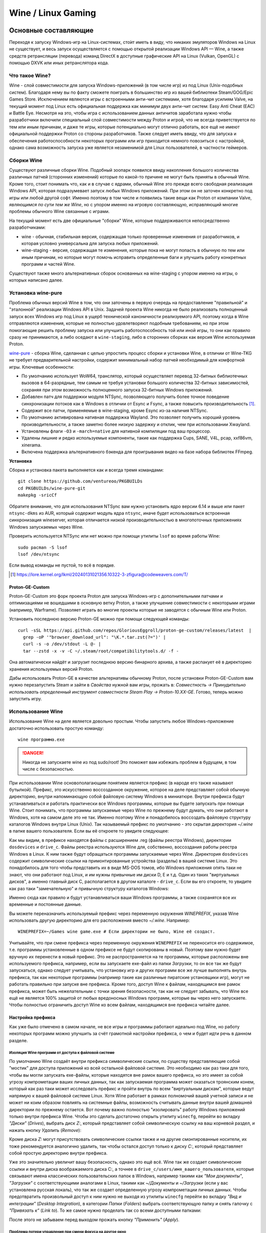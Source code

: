 .. ARU (c) 2018 - 2025, Pavel Priluckiy, Vasiliy Stelmachenok and contributors

   ARU is licensed under a
   Creative Commons Attribution-ShareAlike 4.0 International License.

   You should have received a copy of the license along with this
   work. If not, see <https://creativecommons.org/licenses/by-sa/4.0/>.

.. _linux-gaming:

********************
Wine / Linux Gaming
********************

.. index:: wine, wine-builds, gaming
.. _main-components:

=========================
Основные составляющие
=========================

Переходя к запуску Windows-игр на Linux-системах, сто́ит иметь в виду, что
никаких эмуляторов Windows на Linux не существует, и весь запуск
осуществляется с помощью открытой реализации Windows API — Wine, а также
средств ретрансляции (перевода) команд DirectX в доступные графические API на Linux
(Vulkan, OpenGL) с помощью DXVK или иных ретранслятора кода.

.. index:: about, wine, gaming
.. _about-wine:

----------------------
Что такое Wine?
----------------------

Wine - слой совместимости для запуска Windows-приложений (в том числе игр) из
под Linux (Unix-подобных систем). Благодаря нему вы по факту сможете поиграть
в большинство игр из вашей библиотеки Steam/GOG/Epic Games Store. Исключением
являются игры с встроенными анти-чит системами, хотя благодаря усилиям Valve,
на текущий момент под Linux есть официальная поддержка как минимум двух
анти-чит систем: Easy Anti Cheat (EAC) и Battle Eye. Несмотря на это, чтобы
игра с использованием данных античитов заработала нужно чтобы разработчики
включили специальный слой совместимости между Proton и игрой, что не всегда
приветствуется по тем или иным причинам, и даже те игры, которые потенциально
могут отлично работать, все ещё не имеют официальной поддержки Proton со
стороны разработчиков. Также следует иметь ввиду, что для запуска и
обеспечения работоспособности некоторых программ или игр приходится немного
повозиться с настройкой, однако сама возможность запуска уже является
незаменимой для Linux пользователей, в частности геймеров.

.. index:: wine-builds, gaming
.. _wine-builds:

-------------
Сборки Wine
-------------

Существуют различные сборки Wine. Подобный зоопарк появился ввиду накопления
большого количества различных патчей (сторонних изменений) которые по какой-то
причине не могут быть приняты в обычный Wine. Кроме того, стоит понимать что,
как и в случае с ядрами, обычный Wine это прежде всего свободная реализация
Windows API, которая подразумевает запуск любых Windows приложений. При этом
он не заточен конкретно под игры или любой другой софт. Именно поэтому в том
числе и появились такие вещи как Proton от компании Valve, *являющимся по сути
тем же Wine*, но с упором именно на игровую составляющую, исправляющий многие
проблемы обычного Wine связанные с играми.

На текущий момент есть две официальные "сборки" Wine, которые поддерживаются
непосредственно разработчиками:

* wine - обычная, стабильная версия, содержащая только проверенные изменения
  от разработчиков, и которая условно универсальна для запуска любых
  приложений.

* wine-staging - версия, содержащая те изменения, которые пока не могут
  попасть в обычную по тем или иным причинам, но которые могут помочь
  исправить определенные баги и улучшить работу конкретных программ и частей
  Wine.

Существуют также много альтернативных сборок основанных на wine-staging с
упором именно на игры, о которых написано далее.

.. index:: installation, wine, wine-builds, wine-pure, native-compilation, wow64
.. _wine-pure-build:

-------------------
Установка wine-pure
-------------------

Проблема обычных версий Wine в том, что они заточены в первую очередь на
предоставление "правильной" и "эталонной" реализации Windows API в Unix.
Задачей проекта Wine никогда не было реализовать полноценный запуск всех
Windows игр под Linux в ущерб технической каноничности реализуемого API,
поэтому когда в Wine отправляются изменения, которые не полностью
удовлетворяют подобным требованиям, но при этом помогающие решить проблему
запуска или улучшить работоспособность той или иной игры, то они как правило
сразу не принимаются, а либо оседают в ``wine-staging``, либо в сторонних
сборках как версия Wine используемая Proton.

`wine-pure <https://github.com/ventureoo/PKGBUILDs/tree/main/wine-pure>`_ -
сборка Wine, сделанная с целью упростить процесс сборки и установки Wine, в
отличии от Wine-TKG не требует предварительной настройки, содержит минимальный
набор патчей необходимый для комфортной игры. Ключевые особенности:

- По умолчанию использует WoW64, транслятор, который осуществляет перевод
  32-битных библиотечных вызовов в 64-разрядные, тем самым не требуя установки
  большого количества 32-битных зависимостей, сохраняя при этом возможность
  полноценного запуска 32-битных Windows приложений.

- Добавлен патч для поддержки модуля NTSync, позволяющего получить более
  точное поведение синхронизации потоков как в Windows в отличии от Esync и
  Fsync, а также повысить производительность [#]_.

- Содержит все патчи, применяемые в wine-staging, кроме Esync из-за наличия
  NTSync.

- По умолчанию активирована нативная поддержка Wayland. Это позволяет получить
  хороший уровень производительности, а также заметно более низкую задержку и
  отклик, чем при использовании Xwayland.

- Установлены флаги ``-O3`` и ``-march=native`` для нативной компиляции под
  ваш процессор.

- Удалены лишние и редко используемые компоненты, такие как поддержка Cups,
  SANE, V4L, pcap, xxf86vm, xinerama.

- Включена поддержка альтернативного бэкенда для проигрывания видео на базе
  набора библиотек FFmpeg.

**Установка**

Сборка и установка пакета выполняется как и всегда тремя командами::

  git clone https://github.com/ventureoo/PKGBUILDs
  cd PKGBUILDs/wine-pure-git
  makepkg -sricCf

Обратите внимание, что для использования NTSync вам нужно установить ядро
версии 6.14 и выше или пакет ``ntsync-dkms`` из AUR, который содержит модуль
ядра ``ntsync``, иначе будет использоваться встроенная синхронизация
wineserver, которая отличается низкой производительностью в многопоточных
приложениях Windows запускаемых через Wine.

Проверить используется NTSync или нет можно при помощи утилиты ``lsof``
во время работы Wine::

  sudo pacman -S lsof
  lsof /dev/ntsync

Если вывод команды не пустой, то всё в порядке.

.. [#] https://lore.kernel.org/lkml/20240131021356.10322-3-zfigura@codeweavers.com/T/

.. index:: installation, proton, gaming, native-compilation
.. _proton-ge-custom:

^^^^^^^^^^^^^^^^^^
Proton-GE-Custom
^^^^^^^^^^^^^^^^^^

Proton-GE-Custom это форк проекта Proton для запуска Windows-игр с
дополнительными патчами и оптимизациями не вошедшими в основную ветку Proton,
а также улучшение совместимости с некоторыми играми (например, Warframe).
Позволяет играть во многие проекты которые не заводятся с обычным Wine или
Proton.

Установить последнюю версию Proton-GE можно при помощи следующей
команды::

  curl -sSL https://api.github.com/repos/GloriousEggroll/proton-ge-custom/releases/latest  |
    grep -oP '"browser_download_url": "\K.*.tar.zst(?=")' |
    curl -s -o /dev/stdout -L @- |
    tar --zstd -x -v -C ~/.steam/root/compatibilitytools.d/ -f -

Она автоматически найдёт и загрузит последнюю версию бинарного архива, а также
распакует её в директорию хранения используемых версий Proton.

Дабы использовать Proton-GE в качестве альтернативы обычному Proton, после
установки Proton-GE-Custom вам нужно перезапустить Steam и зайти в *Свойства*
нужной вам игры, прожать в: *Совместность -> Принудительно использовать
определенный инструмент совместности Steam Play -> Proton-10.XX-GE*. Готово,
теперь можно запустить игру.

.. index:: installation, wine, about, prefixes
.. _wine-usage:

--------------------
Использование Wine
--------------------

Использование Wine на деле является довольно простым. Чтобы запустить любое
Windows-приложение достаточно использовать простую команду::

  wine программа.exe

.. danger:: Никогда не запускаете wine из под sudo/root! Это поможет
   вам избежать проблем в будущем, в том числе с безопасностью.

При использовании Wine основополагающим понятием является префикс (в народе
его также называют бутылкой). Префикс, это искусственно воссозданное
окружение, которое на деле представляет собой обычную директорию, внутри
напоминающую собой файловую систему Windows в миниатюре. Внутри префикса будут
устанавливаться и работать практически все Windows программы, которые вы
будете запускать при помощи Wine. Стоит понимать, что программы запускаемые
через Wine по прежнему будут думать, что они работают в Windows, хотя на самом
деле это не так. Именно поэтому Wine и понадобилось воссоздать файловую
структуру каталогов Windows внутри Linux (Unix). Так называемый префикс по
умолчанию - это скрытая директория *~/.wine* в папке вашего пользователя. Если
вы её откроете то увидите следующее:

.. code-block:: shell
  :caption: ``ls -al ~/.wine``

  total 4148
  drwxr-xr-x  1 vasily vasily     126 Apr 23 09:53 .
  drwx--x---+ 1 vasily vasily   11906 Apr 26 11:35 ..
  drwxr-xr-x  1 vasily vasily       4 Apr 21 21:17 dosdevices
  drwxr-xr-x  1 vasily vasily     110 Apr 26 12:20 drive_c
  -rw-r--r--  1 vasily vasily 4070850 Apr 23 09:53 system.reg
  -rw-r--r--  1 vasily vasily      12 Apr 23 08:47 .update-timestamp
  -rw-r--r--  1 vasily vasily    4078 Apr 23 09:53 userdef.reg
  -rw-r--r--  1 vasily vasily  166537 Apr 23 09:53 user.reg

Как мы видим, в префиксе находятся файлы с расширением .reg (файлы реестра
Windows), директории ``dosdevices`` и ``drive_c``. Файлы реестра используются
Wine для, собственно, воссоздания работы реестра Windows в Linux. К ним также
будут обращаться программы запускаемые через Wine. Директория ``dosdevices``
содержит символические ссылки на примонтированные устройства (разделы) в вашей
системе Linux. Это понадобилось для того чтобы представить их в виде MS-DOS
томов, ибо Windows приложения опять таки не знают, что они работают под Linux,
и им нужны привычные им диски D, E и т.д. Один из таких "виртуальных дисков",
а именно главный диск C, располагается в другом каталоге - ``drive_c``. Если
вы его откроете, то увидите как раз таки "замечательную" и привычную структуру
каталогов Windows:

.. code-block:: shell
  :caption: ``ls -al ~/.wine/drive_c``

  total 0
  drwxr-xr-x 1 vasily vasily 110 Apr 26 12:20  .
  drwxr-xr-x 1 vasily vasily 126 Apr 23 09:53  ..
  drwxr-xr-x 1 vasily vasily  18 Apr 13 13:37  ProgramData
  drwxr-xr-x 1 vasily vasily 118 Apr 21 21:51 'Program Files'
  drwxr-xr-x 1 vasily vasily 118 Apr 13 13:37 'Program Files (x86)'
  drwxr-xr-x 1 vasily vasily  24 Apr 13 13:37  users
  drwxr-xr-x 1 vasily vasily 396 Apr 23 08:47  windows

Именно сюда как правило и будут устанавливаться ваши Windows программы, а
также сохранятся все их временные и постоянные данные.

Вы можете переназначить используемый префикс через переменную окружения
*WINEPREFIX*, указав Wine использовать другую директорию для его расположения
вместо *~/.wine*. Например::

  WINEPREFIX=~/Games wine game.exe # Если директории не было, Wine её создаст.

Учитывайте, что при смене префикса через переменную окружения ``WINEPREFIX``
не переносится его содержимое, т.е. программы установленные в одном префиксе
не будут скопированы в новый. Поэтому вам нужно будет вручную их перенести в
новый префикс. Это не распространяется на те программы, которые расположены
вне используемого префикса, например, если вы запускаете exe-файл из папки
*Загрузки*, то он все так же будут запускаться, однако следует учитывать, что
установку игр и других программ все же лучше выполнять внутрь префикса, так
как некоторые программы (например такие как различные пиратские установщики
игр), могут не работать правильно при запуске вне префикса. Кроме того, доступ
Wine к файлам, находящимся вне рамок префикса, может быть нежелательным с точки
зрения безопасности, так как не следует забывать, что Wine все ещё не является
100% защитой от любых вредоносных Windows программ, которые вы через него
запускаете. Чтобы полностью ограничить доступ Wine ко всем файлам, находящимся
вне префикса читайте далее.

.. index:: installation, wine, prefix, setup, isolation
.. _prefix_setup:

^^^^^^^^^^^^^^^^^^^
Настройка префикса
^^^^^^^^^^^^^^^^^^^

Как уже было отмечено в самом начале, не все игры и программы работают
идеально под Wine, но работу некоторых программ можно улучшить за счёт
грамотной настройки префикса, о чем и будет идти речь в данном разделе.

.. index:: installation, wine, isolation, prefix
.. _wine_isolation:

""""""""""""""""""""""""""""""""""""""""""""""""""""
Изоляция Wine программ от доступа к файловой системе
""""""""""""""""""""""""""""""""""""""""""""""""""""

По умолчанию Wine создаёт внутри префикса символические ссылки, по существу
представляющие собой "мостик" для доступа приложений ко всей остальной
файловой системе. Это необходимо как раз таки для того, чтобы вы могли
запускать exe-файлы, которые находятся вне рамок вашего префикса, но это имеет
за собой угрозу компрометации ваших личных данных, так как запускаемая
программа может оказаться троянским конем, который как раз таки может
исследовать префикс и пройти внутрь по всем "виртуальным дискам", которые
ведут напрямую к вашей файловой системе Linux. Хотя Wine работает в рамках
полномочий вашей учетной записи и не может ни коим образом повлиять на
системные файлы, возможность считывать данные внутри вашей домашней директории
по прежнему остается. Вот почему важно полностью "изолировать" работу Windows
приложений только внутри префикса Wine. Чтобы это сделать достаточно открыть
утилиту ``winecfg``, перейти во вкладку *"Диски"* (*Drives*), выбрать диск
*Z:*, который представляет собой символическую ссылку на ваш корневой раздел,
и нажать кнопку *Удалить* (*Remove*):

.. image:: images/winecfg-isolation-1.png

Кроме диска *Z:* могут присутствовать символические ссылки также и на другие
смонтированные носители, их тоже рекомендуется аналогично удалить, так чтобы
остался доступ только к диску *C:*, который представляет собой простую
директорию внутри префикса.

Уже это значительно увеличит вашу безопасность, однако это ещё всё. Wine так
же создает символические ссылки и внутри диска воображаемого диска C:, а
точнее в ``drive_c/users/имя_вашего_пользователя``, которые связывают имена
классических пользовательских папок в Windows, например такими как *"Мои
документы"*, *"Загрузки"* с соответствующими аналогами в Linux, такими как
*~/Документы* и *~/Загрузки* (если у вас установлена русская локаль), что так
же создает определенную угрозу компрометации личных данных. Чтобы
предотвратить произвольный доступ к ним нужно не выходя из утилиты ``winecfg``
перейти во вкладку *"Вид и интеграции"* (*Desktop Integration*), в категории
*Папки* (*Folders*) выбрать соответствующую папку и снять галочку с
*"Привязать к"* (*Link to*). То же самое нужно проделать так со всеми
доступными папками:

.. image:: images/winecfg-isolation-2.png

После этого не забываем перед выходом прожать кнопку *"Применить"* (*Apply*).

.. index:: seutp, wine, prefix, unity, games, fix-input
.. _wine_fix_input_in_unity_games:

""""""""""""""""""""""""""""""""""""""""""""""""""""""""""
Проблема потери управления при смени фокуса на другое окно
""""""""""""""""""""""""""""""""""""""""""""""""""""""""""

.. warning:: Данная проблема была решена в версии Wine 10.6. Тем не менее,
   нижеописанные шаги остаются актуальными для старых версий Wine. Проблема
   также не является актуальной для версий Wine на базе изменений от Valve,
   применяемых в Proton.

Пользователи Wine могли встретить один очень раздражающий баг, когда при
переключении с окна с игрой на другое окно, и последующим возвращением фокуса
обратно на окно с игрой, Wine перестает реагировать на нажатия клавиш. Чаще
всего эта проблема встречается в играх, созданных на базе движка Unity, но
может быть и в других.

Чтобы предотвратить возникновение этой проблемы достаточно изменить значение
одного ключа реестра Wine, что можно сделать несколькими способами:

.. tab-set::

   .. tab-item:: Через терминал

      ::

         wine reg ADD 'HKEY_CURRENT_USER\Software\Wine\X11 Driver' /v UseTakeFocus /d 'N' /f

   .. tab-item:: Интерактивный способ

       Значение ключа реестра можно изменить и интерактивным способом через 
       встроенную программу "Реестра" в Wine::

          wine regedit

       Чтобы создать ключ как показано на скриншоте нужно выбрать в
       контекстном меню *Правка* (*Edit*) -> *Создать* (*New*) -> *Строковый
       параметр* (*String value*)-> Ввести имя параметра ``UseTakeFocus`` ->
       Установить значение ``N``.

       .. image:: images/wine-regedit-1.png

Естественно, в случае если вы хотите решить эту проблему не только для игр,
находящихся в префиксе по умолчанию (``~/.wine``), то вы должны сопроводить
нужную команду (в зависимости от выбранного способа), соответственно
установленным значением переменной ``WINEPREFIX``, так как любые изменения в
реестре Wine локальны только для текущего выбранного префикса.

.. index:: seutp, wine, prefix, dotnet, black_window, flickering
.. _fix_black_launcher_windows:

"""""""""""""""""""""""""""""""""""""""""""""""
Исправление чёрных окон лаунчеров на базе .NET
"""""""""""""""""""""""""""""""""""""""""""""""

К сожалению, Wine пока ещё очень плохо справляется с правильным отображением
различного рода "лаунчеров", в частности тех, которые используют весьма
Windows-специфические графические тулкиты, вроде того же 4-го .NET, который
часто можно встретить в различных "запускалках" пиратских версий игр. Часто
встречаемая проблема - это либо полностью чёрное, либо мерцающее окно
лаунчера. Как правило чтобы это исправить достаточно отключить аппаратное
ускорение видео для таких окон, отредактировав очередной ключ реестра:

.. tab-set::

   .. tab-item:: Через терминал

      ::

         wine reg add "HKEY_CURRENT_USER\\SOFTWARE\\Microsoft\\Avalon.Graphics" /v DisableHWAcceleration /t REG_DWORD /d 1 /f
         

   .. tab-item:: Интерактивный способ

       Значение ключа реестра можно изменить и интерактивным способом через 
       встроенную программу "Реестра" в Wine::

          wine regedit

       Чтобы создать ключ как показано на скриншоте нужно сначала выбрать
       раздел ``HKEY_CURRENT_USER\Software\Microsoft``, потом контекстном меню
       выбрать *Правка (Edit)* -> *Создать (New)* -> *Раздел (Key)* ->
       ``Avalon.Graphics`` и уже выбрав данный новый раздел, перейти снова в
       *Правка (Edit)* -> *Создать (New)* -> *Параметр DWORD (DWORD value)* ->
       ``DisableHWAcceleration`` -> Установить значение ``1``.

       .. image:: images/wine-regedit-2.png

Как и всегда не забываем, чтобы изменения реестра работают только в рамках
текущего префикса, поэтому если у вас есть несколько проблемных лаунчеров в
разных префиксах, то подставляйте соответствующую директорию префикса в
переменную ``WINEPREFIX``.

.. index:: seutp, wine, prefix, cef, black_window
.. _fix_cef_based_launchers:

""""""""""""""""""""""""""""""""""""""""""""""
Исправление чёрных окон лаунчеров на базе CEF
""""""""""""""""""""""""""""""""""""""""""""""

Аналогичные проблемы возникают с другими лаунчерами, которые базируются не на
.NET, а на CEF (Chromium Embedded Framework). Такие лаунчеры очень часто
встречаются среди разработанных большими компаниями: Epic Games Store, Origin,
Battle.net, Lesta Game Center, Ubisoft Connect, лаунчер Genshin Impact и
многие другие. Одним словом, практически все известные сервисы и платформы для
запуска игр. Проблема с их правильным отображением состоит в том, что CEF по
умолчанию использует так называемый *Cross Process Rendering*, который, как
понятно из названия, позволяет рисовать окно приложения сразу с использованием
нескольких процессов, что очень плохо работает в Wine, из-за чего возникают
различные артефакты или уже известные чёрные окна.

Исправить проблемы с такими лаунчерами можно только указав для них
дополнительные аргументы запуска, а именно: ``--single-process --disable-gpu
--disable-gpu-compositing --in-process-gpu``.

Например, в случае с Battle.net:

.. tab-set::

   .. tab-item:: Запуск через терминал

      ::

         wine "Battle.net Launcher.exe" --single-process --disable-gpu --disable-gpu-compositing --in-process-gpu

   .. tab-item:: Запуск через Lutris

      В Lutris аргументы запуска указываются в параметрах игры как показано на
      скриншоте.

       .. image:: images/lutris-game-options.png

      Не забываем сохранять проделанные изменения!

.. note:: Данная проблема особенно актуальна при использовании нативного
   Wayland драйвера в Wine, так как на текущий момент он вообще не умеет
   работать с так называемым Cross Process Rendering.

.. index:: installation, native-compilation, dxvk, async, lowlatency, gaming
.. _dxvk:

-----
DXVK
-----

В Linux отсутствует полноценная реализация DirectX по вполне понятным
причинам. Но присутствуют альтернативные графические API, адаптированные под
практически любые платформы. Прежде всего это OpenGL и Vulkan. В следствии
этого в Wine есть так называемый ретранслятор кода - wined3d. Он переводит
вызовы DirectX в известные любой Linux системе вызовы OpenGL API. Однако
OpenGL это все же не одно и тоже что и DirectX, хотя бы потому, что OpenGL
изначально не был разработан для игр, и на этой почве возникает множество
проблем. Самая главная из которых - значительно более низкая
производительность OpenGL по сравнению с DirectX. Именно поэтому если вы
запустите любую игру через "голый" Wine вы получите ужасный показатель FPS,
т.к. она будет работать с использованием wined3d. По этой причине был
разработан другой ретранслятор кода - DXVK. Он переводит вызовы DirectX уже не
в OpenGL, а в Vulkan - более современный графический API, который достигает
паритета по возможностям и производительности с DirectX, а в некоторых случаях
даже его превосходит.

Установка DXVK - это первое что должен сделать любой игрок, который собирается
запустить Windows-игру под Linux. Хотя при использовании любой версии Proton
DXVK уже есть из коробки, для игр запускаемых через обычный Wine в терминале
его придется устанавливать вручную.

Мы рекомендуем устанавливать версию `dxvk-pure-git
<https://github.com/ventureoo/PKGBUILDs/tree/main/dxvk-pure-git>`_ для лучшей
производительности:

.. warning:: Последние версии DXVK требуют поддержки драйвером вашего GPU
   версии по крайне мере API Vulkan 1.3. Если вы являетесь обладателем
   видеокарты NVIDIA поколения Kepler (Geforce GTX 6xx/7xx), то вы ограничены
   поддержкой Vulkan 1.2, и вам нет смысла устанавливать DXVK по этой
   инструкции. Вместо этого используйте последнюю доступную версию DXVK
   1.10.3, которую можно выбрать к использованию в настройках Lutris.

**Установка:**::

  git clone https://github.com/ventureoo/PKGBUILDs
  cd dxvk-pure-git
  makepkg -sric

После установки пакета DXVK не задействуется сразу же. Так как фактически DXVK
представляет собой набор DLL библиотек, то мы должны установить их внутрь Wine
префикса. Для пользователей графических помощников, таких как Lutris делать
это вручную не требуется, но следует указать новую свежеустановленную версию
DXVK.


.. tab-set::

   .. tab-item:: Ручной способ

      В классическом варианте установка DXVK внутрь префикса это простой
      перенос всех DLL библиотек в специальные директории. Однако автор
      рекомендует создавать символические ссылки на системные пути, чтобы не
      копировать каждый раз новые DLL библиотеки в префикс (в примере ниже это
      ``~/.wine``) при обновлении пакета::

         ln -s -f /usr/share/dxvk/x32/*.dll ~/.wine/drive_c/windows/syswow64
         ln -s -f /usr/share/dxvk/x64/*.dll ~/.wine/drive_c/windows/system32

      После чего необходимо специально указать Wine, чтобы вместо встроенной реализации
      DirectX через wined3d использовались реализация в первую очередь из сторонних
      DLL библиотек, то есть DXVK::

          wine reg add 'HKEY_CURRENT_USER\Software\Wine\DllOverrides' /v d3d8 /d native,builtin /f
          wine reg add 'HKEY_CURRENT_USER\Software\Wine\DllOverrides' /v d3d9 /d native,builtin /f
          wine reg add 'HKEY_CURRENT_USER\Software\Wine\DllOverrides' /v d3d10core /d native,builtin /f
          wine reg add 'HKEY_CURRENT_USER\Software\Wine\DllOverrides' /v d3d11 /d native,builtin /f
          wine reg add 'HKEY_CURRENT_USER\Software\Wine\DllOverrides' /v dxgi /d native,builtin /f

   .. tab-item:: При использовании Lutris

       Если вы используете графический помощник Lutris, то как уже было сказано
       выполнять рутинные действия по переносу DLL библиотек внутрь префикса не
       нужно, однако Lutris хранит все используемые им версии DXVK в
       специальной директории, куда нужно поместить и только что установленную
       версию DXVK. Для этого следует создать символическую ссылку, что
       позволит каждый раз не переносить DLL библиотеки с новыми версиями
       пакета::

          ln -s /usr/share/dxvk ~/.local/share/lutris/runtime/dxvk/dxvk-git

       После перезапуска Lutris в соответствующем поле выбора версии DXVK
       появится новая версия ``dxvk-git``, которая и будет представлять собой
       только что свеже скомпилированную версию DXVK.

       .. image:: images/lutris-dxvk-1.png

.. warning:: DXVK осуществляет ретрансляцию вызовов только для игр
   использующих версии DirectX 8, 9, 10 и 11. Для DirectX 12 понадобиться
   использовать vkd3d-proton. Подробнее о нем вы можете прочитать ниже.

.. note:: Начиная с версии 2.0 и выше DXVK компилирует шейдеры заранее, так
   чтобы бы вы не сталкивались с заиканиями непосредственно вовремя игры. К
   сожалению, не во всех играх это работает как следует, к таковым относятся
   некоторые проекты разработанные на движке Unreal Engine. Тем не менее, с
   помощью определенных опций самого движка все же можно позволить DXVK
   собирать шейдеры в фоне во время загрузки игры. Для игр на базе Unreal
   Engine 4/5 нужно отредактировав файл
   ``%LOCALAPPDATA%/game_name/Saved/Config/WindowsNoEditor/Engine.ini`` (путь
   к конфигурационному файлу внутри префикса может отличаться от игры к игре)::

       [/script/engine.renderersettings]
       r.Shaders.Optimize=1
       r.CreateShadersOnLoad=1
       niagara.CreateShadersOnLoad=1
       r.ShaderDevelopmentMode=0
       r.CompileShadersForDevelopment=0

   Аналогично для игр использующих UnrealEngine 3 существует параметр
   ``bInitializeShadersOnDemand=False`` (спасибо @Iglu47 для предоставленную
   информацию).

.. index:: installation, wine, vkd3d, gaming, native-compilation
.. _vkd3d:

-------------
vkd3d
-------------

vkd3d - это ретранслятор кода, аналогичный DXVK, но уже конкретно для версии
DirectX 12. Стоит отметить, что существует две отдельно разрабатываемые версии
vkd3d, одна из которых разрабатывается командой Wine, а другая - Valve. Мы
рекомендуем вам использовать ту что от Valve, т.к. она наиболее заточена под
современные игры, а также достаточно хорошо поддерживает Raytracing.

**Установка vkd3d-proton**

Вместо обычных бинарных сборок мы установим vkd3d-proton из AUR,
нативно-скомпилировав его под свой процессор::

  git clone https://aur.archlinux.org/vkd3d-proton-mingw.git # Скачивание исходников
  cd vkd3d-proton-mingw                                      # Переход в директорию
  makepkg -sric                                              # Сборка и установка

Так же как и в случае с DXVK, после установки пакета, если речь про ручную
установку, библиотеки vkd3d-proton нужно сначала скопировать в нужный Wine
префикс и форсировать их использование, либо указать их в качестве
используемых при использовании в Lutris.

.. tab-set::

   .. tab-item:: Ручной способ

      Для использования DLL библиотек vkd3d-proton в рамках выбранного
      префикса (в примере это ``~/.wine``) нужно перенести их внутрь
      специальных директорий, где находятся все DLL библиотеки известные Wine,
      соответствующей разрядности. Тем не менее, автор рекомендует создавать
      символические ссылки в нужные системные пути, чтобы не нужно было каждый
      раз переносить новые версии DLL библиотек внутрь префикса при обновлении
      пакета::

         ln -s -f /usr/share/vkd3d-proton/x86/*.dll ~/.wine/drive_c/windows/syswow64
         ln -s -f /usr/share/vkd3d-proton/x64/*.dll ~/.wine/drive_c/windows/system32

      А также следует указать форсированное использование vkd3d-proton вместо
      встроенной в Wine реализации vkd3d::

         wine reg add 'HKEY_CURRENT_USER\Software\Wine\DllOverrides' /v d3d12 /d native,builtin /f
         wine reg add 'HKEY_CURRENT_USER\Software\Wine\DllOverrides' /v d3d12core /d native,builtin /f

   .. tab-item:: При использовании Lutris

      При использовании графического помощника Lutris переносить DLL
      библиотеки внутрь префикса не нужно, так как он уже делает это за вас,
      однако нужно поместить DLL библиотеки vkd3d-proton в специальную
      директорию, чтобы они стали доступными для выбора в качестве версии
      vkd3d-proton в Lutris::

          ln -s /usr/share/vkd3d-proton ~/.local/share/lutris/runtime/vkd3d/vkd3d-proton-git

      После перезапуска Lutris новая версия vkd3d-proton под названием
      ``vkd3d-proton-git`` станет доступна в окне выбора версии:

      .. image:: images/lutris-vkd3d-1.png

.. index:: gamemode, lutris, gaming
.. _additional-components:

=================================
Дополнительные компоненты
=================================

Не являются обязательными, но могут помочь повысить производительность системы
или облегчить настройку.

.. index:: installation, gamemode, lutris, gaming
.. _lutris-and-additions:

--------
Lutris
--------

Lutris - это удобный графический интерфейс по обслуживанию всей вашей игровой
библиотеки (включая все купленные игры Steam/GOG/Epic Games) в одном
приложении. Через него вы сможете достаточно просто запускать нативные игры,
игры запускаемые при помощи эмуляторов, и конечно Wine. Все это объединено в
одном приложении-комбайне, содержащим много настроек и интеграций с различными
сервисами.

**Установка**

Все проще некуда::

 sudo pacman -S lutris

Тем не менее, стоит удостовериться что вы установили полный набор зависимостей
для Wine. Об этом вы можете прочитать в предыдущих разделах. Хотя делать это
совсем не обязательно, если вы используете версию Wine, которая собрана с
использованием уже упомянутого режима WoW64. В этом случае обойти установку
32-битного набора зависимостей можно запустив Lutris вместе с переменной
окружения ``LUTRIS_NO_VKQUERY=1``. Её можно указать глобально или путём
редактирования ярлыка на рабочем столе вашего окружения.

.. image:: images/lutris.png

.. index:: lutris, gog, steam, epic_store
.. _lutris_integration_with_services:

^^^^^^^^^^^^^^^^^^^^^^^^^^^^^
Интеграция с GOG/Epic/Steam
^^^^^^^^^^^^^^^^^^^^^^^^^^^^^

Сразу после установки стоит сделать некоторые базовые вещи. А именно подключить
интеграцию с сервисами Steam/GOG/Epic Games. Это позволит синхронизировать
локальную библиотеку Lutris'a вместе с перечисленными площадками и выполнять
установку игр в два клика. Подключать всё конечно не обязательно, так что
делайте это если считаете нужным как указано далее.

**1.** Зайдем в настройки: В правом верхнем углу найдите три горизонтальные
полоски и в контекстном меню выберите *"Preferences"*. После этого выберите
*"Services"* и включите те сервисы, которыми вы пользуетесь.

**1.1**

.. image:: images/lutris-context-menu.png

**1.2**

.. image:: images/lutris-preferences.png

**2.** Теперь вернитесь в главное окно и наведите курсор на левую панель в
графу *"Sources"*, и ниже выберите нужную вам платформу. Справа от курсора
будет иконка входа. После этого перед вами появится окно авторизации, после
прохождения которой у вас появится возможность устанавливать и запускать все
игры из вашей внешней библиотеки (Steam/GOG/Epic Games).

Пример подключения аккаунта GOG представлен ниже на скриншотах.

**2.1**

.. image:: images/lutris-auth-icon.png

**2.2**

.. image:: images/lutris-gog-auth.png

**2.3**

.. image:: images/lutris-gog-library.png

Аналогичная операция проделывается с Epic Games Store:

**2.4**

.. image:: images/lutris-auth-epic-icon.png

**2.5**

.. image:: images/lutris-epic-auth.png

**2.6**

.. image:: images/lutris-epic-library.png


.. index:: installation, gamemode, gaming, lutris
.. _gamemode:

--------------
Gamemode
--------------

Gamemode - утилита для максимальной выжимки системы во время игры. Установку
gamemode можно выполнить следующей командой::

 sudo pacman -S gamemode lib32-gamemode

Lutris, как правило использует gamemode по умолчанию (в случае его наличия в
системе), однако вы также можете активировать или деактивировать его в
параметрах. 

Для запуска игры в ручную с использованием gamemode необходимо выполнить
команду::

 gamemoderun ./game

Для запуска игр через Steam с использованием gamemode необходимо прописать
команду в параметрах запуска игры (находятся в свойствах игры в Steam)::

 gamemoderun %command%

Из коробки gamemode применяет не так много оптимизаций, поэтому есть смысл
включить использование некоторых параметров, которые отключены по умолчанию.
Задействовать их можно создав конфиг для gamemode (комментарии сопровождаются
символом ``;`` в начале)::

  mkdir -p ~/.config/gamemode
  ~/.config/gamemode/gamemode.ini # Пропишите следующее строчки

  [general]
  ; Повышает приоритет игры до максимума
  renice=19

  ; Отключает раздельные блокировки шины памяти.
  ; Одна инструкция с раздельной блокировкой может занимать шину
  ; памяти в течение примерно 1 000 тактов, что может приводить к
  ; кратковременным зависаниям системы в таких играх как God of War.
  disable_splitlock=1

  ; Устанавливает режим работы процессора на максимальную производительность
  desiredgov=performance

  [gpu]
  ; Установит профиль вашей видеокарты NVIDIA на максимальную
  ; производительность на время игры.
  nv_powermizer_mode=1

  ; Аналогично для AMD. Не забывайте следить за температурой вашего GPU!
  amd_performance_level=high
  
.. warning:: Ananicy/Ananicy-cpp и gamemode конфликтуют - не используйте их вместе!

.. index:: nvidia, dlss, proton, image-scaling, gaming
.. _nvidia-dlss-with-proton:

-------------------------------------------------------
Использование DLSS с видеокартами NVIDIA через Proton
-------------------------------------------------------

Для того чтобы использовать DLSS вам потребуется:

* Видеокарта поддерживающая данную технологию (видеокарты серии RTX и выше).

* Убедиться, что используемая версия Proton не ниже **6.3-8**! (**поддержка
  DLSS начинается с данной версии!**)

* Указать параметры запуска игры в свойствах игры Steam
  ``PROTON_HIDE_NVIDIA_GPU=0 PROTON_ENABLE_NVAPI=1``

* Некоторые игры, как правило, которые используют DX11, для корректной работы
  могут также потребовать включения *dxgi.nvapiHack = False* в *dxvk.conf.* Для
  этого выполните инструкции ниже::

     mkdir -p ~/.config/dxvk/dxvk.conf
     echo "dxgi.nvapiHack = False" > ~/.config/dxvk/dxvk.conf

  После этого не забудьте дописать *DXVK_CONFIG_FILE=~/.config/dxvk/dxvk.conf*
  в приведённом ниже примере перед ``%command%``.

Пример для использования в Steam::

 PROTON_HIDE_NVIDIA_GPU=0 PROTON_ENABLE_NVAPI=1 %command%

.. attention:: Поскольку для DLSS необходимо специальное машинное обучение, то
   для запуска необходимо чтобы игра поддерживала DLSS, т.е. в настройках игры
   должен быть параметр включения данной функции. **Иначе DLSS работать не
   будет!** 

.. index:: gamescope, fps, installation
.. _gamescope:

----------
Gamescope
----------

Gamescope - это сессионный композитор, используемый для повышения
производительности в играх. По сути, он запускает отдельный менеджер окон
специально для вашей игры поверх текущего графического окружения.
Преимуществом Gamescope является снижение задержек во время игры и возможность
произвольно изменять собственное разрешение окна и разрешение экрана для игры,
при этом не меняя исходное разрешение вашего рабочего окружения. У gamescope
также есть встроенная поддержка технологий FSR и NVIDIA Image Scaling.

**Установка** ::

  sudo pacman -S gamescope

**Использование**

Прямо перед командой запуска игры (gamescope работает как для Wine,
так и для нативных игр) добавьте команду ``gamescope``.

Чтобы изменить разрешение в котором будет работать gamescope используйте
параметры ``-W`` и ``-H`` для ширины и высоты соответственно. Аналогичные
параметры есть для указания ширины и высоты окна с игрой ``-w`` и ``-h``.

Используйте параметр ``-F`` с аргументами ``fsr`` или ``nis`` для
задействования технологий AMD FSR и NVIDIA Image Scaling соответственно.

Для достижения растягивающего масштабирования используйте ``-S stretch``.
Например при запуске CS2 с параметрами
``gamescope -f -w 2048 -h 1536 -W 3440 -H 1440 -r 165 -S stretch --``
получаем картинку 4:3 без черных полос по бокам. ``-r`` отвечает за герцовку.

.. warning:: Для правильной работы с закрытым драйвером NVIDIA на последних
   версиях требуется бета версия Vulkan драйвера 535.43.20.

.. warning:: Если Gamescope не выводит изображение на видеокартах AMD,
   используйте переменную окружения ``RADV_DEBUG=nodcc`` или
   ``R600_DEBUG=nodcc``.

.. index:: setup, gamescope, tty, latency
.. _tty_gamescope:

^^^^^^^^^^^^^^^^^^^^^^^^^^^^^^^^^^^
Запуск gamescope в отдельном tty
^^^^^^^^^^^^^^^^^^^^^^^^^^^^^^^^^^^

Как следует из данного определения, gamescope является сессионным
композитором. Это также означает, что он может быть запущен как часть уже
запущенной графической сессии (т. е. внутри графического окружения), так и сам
представлять собой независимую графическую сессию. Для того, чтобы gamescope
смог стать автономным композитором необходимо запустить его в отдельном tty,
т.е. вне другой графической среды. По сути такой прием аналогичен запуску
отдельного X сервера, но в случае с gamescope это позволяет ему получить
некоторые дополнительные возможности, которые нельзя получить при запуске из
под графической среды если она сама их не поддерживает (например в случае с
GNOME):

- Поддержка VRR (при указании опции ``--adaptive-sync``)
- Поддержка прямого отображения кадров минуя дополнительные этапы обработки,
  что значительно уменьшает задержки ввода (при указании
  ``--immediate-flips``)

Для того чтобы запустить gamescope в таком режиме вам нужно перейти в
отдельный, незанятый другой графической сессией, tty, например tty3, при
помощи сочетания клавиш ``Ctrl+Alt+F3`` (последняя цифра указывает номер TTY).
После этого перед вами появится приглашение для ввода логина и пароля от
вашего пользователя. Если авторизация прошла успешно, то перед вами появится
приглашение вашей системной оболочки. В ней вы должны запустить gamescope
вместе с указанием приложения, которое вы хотите использовать внутри сессии
gamescope. Например::

  gamescope -W 1920 -H 1080 -e -f --xwayland-count 2 --immediate-flips -r 144 -O HDMI-0 -- wine ~/Games/game.exe

Ключи ``-W`` и ``-H`` указывают ширину и высоту выбранного ключом ``-O``
вывода соответственно, а ключ ``-r`` указывает частоту развертки. После ``--``
идет команда запуска приложения, которое вы хотите запустить внутри gamescope.
Обратите внимание, что вы так же можете запустить клиент Steam внутри
gamescope, и все запускаемые вами игры тоже будут работать внутри этой сессии.
Специально для Steam также нужно экспортировать переменную окружения (указать
перед командой gamescope) ``STEAM_MULTIPLE_XWAYLANDS=1`` для того чтобы можно
было использовать Steam одновременно с вашей обычной графической сессией
(возврат на которую осуществляется при помощи сочетания клавиш
``Ctrl+Alt+F1``) и gamescope сессией на другом tty.

.. index:: fps, monitoring, mangohud, dxvk
.. _fps_monitoring:

------------------------------
Мониторинг FPS в играх.
------------------------------

.. index:: installation, fps, monitoring, mangohud
.. _mangohud:

^^^^^^^^^^^^^
Mangohud
^^^^^^^^^^^^^

Включение мониторинга в играх как в MSI Afterburner.

.. image:: images/mangohud.png
  :align: center

**Установка** ::

  sudo pacman -S lib32-mangohud mangohud

Графический помощник для настройки вашего MangoHud. ::

  sudo pacman -S goverlay

Для использования mangohud в играх через Steam необходимо добавить команду в
параметры запуска игры (находятся в свойствах игры Steam)::

 mangohud %command% 

(Для указания нескольких команд необходимо разделять их **пробелом**)

.. index:: installation, fps, monitoring, dxvk
.. _dxvk-hud:

^^^^^^^^^^^^^^^^^^^^^^^^^^^^^^^^^^^^^^^^^^^^^^^^^^^^^^^^^^^^^^^^^^^^^^^^^^
Альтернатива: DXVK Hud (*Только для игр запускаемых через Wine/Proton*)
^^^^^^^^^^^^^^^^^^^^^^^^^^^^^^^^^^^^^^^^^^^^^^^^^^^^^^^^^^^^^^^^^^^^^^^^^^

Вы также можете использовать встроенную в DXVK альтернативу для мониторинга -
DXVK Hud. Он не такой гибкий как MangoHud, но также способен выводить значения
FPS, график времени кадра, нагрузку на GPU. Использовать данный HUD можно задав
переменную окружения *DXVK_HUD*. К примеру, ``DXVK_HUD=fps,frametimes,gpuload``
выводит информацию о FPS, времени кадра, и нагрузке на GPU.

Полный список значений переменной вы можете узнать - `здесь
<https://github.com/doitsujin/dxvk#hud>`__.

.. index:: installation, xpad, xpadneo, xone, gamepad, usb, bluetooth
.. _gamepad_setup:

-------------------------
Настройка геймпадов Xbox
-------------------------

.. index:: xpad, usb, gamepad
.. _xpad_setup:

^^^^^^^^^^^^^^^^^^^^^^^^^^^^^^
Настройка стандартного xpad
^^^^^^^^^^^^^^^^^^^^^^^^^^^^^^

К сожалению далеко не все Xbox-совместимые геймпады распознаются встроенным
драйвером Xpad при подключении посредством USB, поэтому приходится явно
указывать его использование для данных устройств. Делается это при помощи
правил Udev (менеджера устройств в Linux). Но перед их написанием нужно
определить ID вендора и самого устройства. Это можно сделать через команду
``lsusb`` (если у вас её нет, то установите пакет ``usbutils``)::

  lsusb

После вы получите информацию о всех подключенных USB устройствах системе. Нас
интересует два числа разделяемых двоеточием, это и будет ID производителя и
самого устройства (в примере ниже это ``11c1`` и ``2001`` соответственно). ::

 ...
 Bus 001 Device 002: ID 11c1:2001  Controller
 ...

После этого создадим правило udev с произвольным именем файла:

.. code-block:: shell
  :caption: ``/etc/udev/rules.d/10-xbox-gamepad.rules``

    # Generic xbox controller
    ACTION=="add", ATTRS{idVendor}=="11c1", ATTRS{idProduct}=="2001", \
        RUN+="/sbin/modprobe xpad", \
        RUN+="/bin/sh -c 'echo %s{idVendor} %s{idProduct} > /sys/bus/usb/drivers/xpad/new_id'"

В атрибуты ``idVendor`` и ``idProduct`` мы указываем полученные значения из
команды lsusb (не забудьте про кавычки!).

Теперь нам нужно загрузить новые правила через следующую команду::

  sudo udevadm control --reload-rules

Переподключите ваш геймпад к компьютеру и он должен стать доступным для
использования (проверить можно через наличие файла ``/dev/input/js0``).

.. index:: installation, gamepad, xpadneo, dkms, bluetooth
.. _xpadneo-dkms-git:

^^^^^^^^^^^^^^^^^^^^^^^^^^^^^^^^^^^^^^^^
Драйвер xpadneo с поддержкой Bluetooth
^^^^^^^^^^^^^^^^^^^^^^^^^^^^^^^^^^^^^^^^

И драйвер xpad, и драйвер xone не поддерживают работу с геймпадами,
работающими через Bluetooth. Xpadneo - это новый драйвер для поддержки работы
всех последних контроллеров от Microsoft, например таких как контроллер
Microsoft Xbox One S, и их клонов, подключаемых через Bluetooth.

Среди преимуществ драйвера следует отметить следующее:

- Поддержка Trigger Force Feedback (чего даже нет в Microsoft Windows)

- Поддержка подключения более одного контроллера

- Поддержка индикации уровня заряда

Полный список возможностей драйвера можно увидеть `здесь
<https://github.com/atar-axis/xpadneo#advantages-of-this-driver>`__.

**Установка** ::

  git clone https://aur.archlinux.org/xpadneo-dkms
  cd xpadneo-dkms
  makepkg -sric

.. vim:set textwidth=78:
